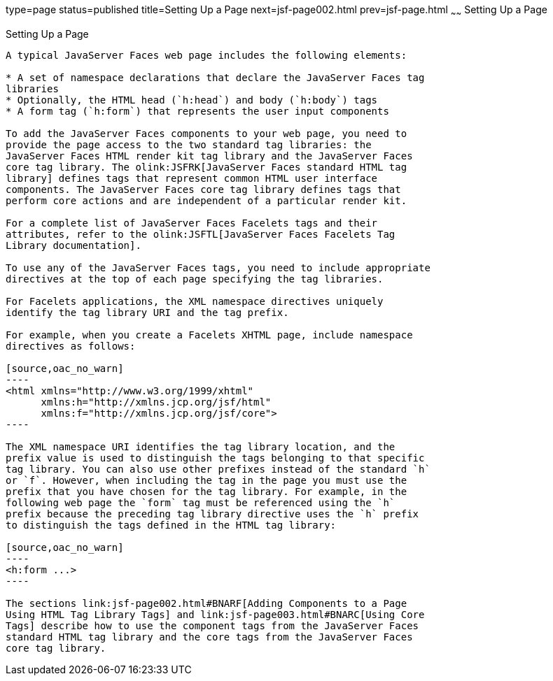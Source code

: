 type=page
status=published
title=Setting Up a Page
next=jsf-page002.html
prev=jsf-page.html
~~~~~~
Setting Up a Page
=================

[[BNARB]]

[[setting-up-a-page]]
Setting Up a Page
-----------------

A typical JavaServer Faces web page includes the following elements:

* A set of namespace declarations that declare the JavaServer Faces tag
libraries
* Optionally, the HTML head (`h:head`) and body (`h:body`) tags
* A form tag (`h:form`) that represents the user input components

To add the JavaServer Faces components to your web page, you need to
provide the page access to the two standard tag libraries: the
JavaServer Faces HTML render kit tag library and the JavaServer Faces
core tag library. The olink:JSFRK[JavaServer Faces standard HTML tag
library] defines tags that represent common HTML user interface
components. The JavaServer Faces core tag library defines tags that
perform core actions and are independent of a particular render kit.

For a complete list of JavaServer Faces Facelets tags and their
attributes, refer to the olink:JSFTL[JavaServer Faces Facelets Tag
Library documentation].

To use any of the JavaServer Faces tags, you need to include appropriate
directives at the top of each page specifying the tag libraries.

For Facelets applications, the XML namespace directives uniquely
identify the tag library URI and the tag prefix.

For example, when you create a Facelets XHTML page, include namespace
directives as follows:

[source,oac_no_warn]
----
<html xmlns="http://www.w3.org/1999/xhtml"
      xmlns:h="http://xmlns.jcp.org/jsf/html"
      xmlns:f="http://xmlns.jcp.org/jsf/core">
----

The XML namespace URI identifies the tag library location, and the
prefix value is used to distinguish the tags belonging to that specific
tag library. You can also use other prefixes instead of the standard `h`
or `f`. However, when including the tag in the page you must use the
prefix that you have chosen for the tag library. For example, in the
following web page the `form` tag must be referenced using the `h`
prefix because the preceding tag library directive uses the `h` prefix
to distinguish the tags defined in the HTML tag library:

[source,oac_no_warn]
----
<h:form ...>
----

The sections link:jsf-page002.html#BNARF[Adding Components to a Page
Using HTML Tag Library Tags] and link:jsf-page003.html#BNARC[Using Core
Tags] describe how to use the component tags from the JavaServer Faces
standard HTML tag library and the core tags from the JavaServer Faces
core tag library.


